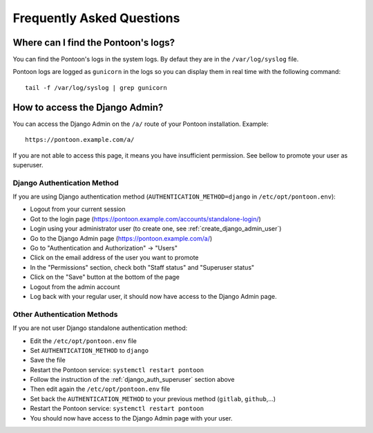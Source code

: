 Frequently Asked Questions
==========================

Where can I find the Pontoon's logs?
------------------------------------

You can find the Pontoon's logs in the system logs. By defaut they are in the ``/var/log/syslog`` file.

Pontoon logs are logged as ``gunicorn`` in the logs so you can display them in real time with the following command::

    tail -f /var/log/syslog | grep gunicorn


How to access the Django Admin?
-------------------------------

You can access the Django Admin on the ``/a/`` route of your Pontoon installation. Example::

    https://pontoon.example.com/a/

If you are not able to access this page, it means you have insufficient permission. See bellow to promote your user as superuser.


.. _django_auth_superuser:

Django Authentication Method
~~~~~~~~~~~~~~~~~~~~~~~~~~~~

If you are using Django authentication method (``AUTHENTICATION_METHOD=django`` in ``/etc/opt/pontoon.env``):

* Logout from your current session
* Got to the login page (https://pontoon.example.com/accounts/standalone-login/)
* Login using your administrator user (to create one, see :ref:`create_django_admin_user`)
* Go to the Django Admin page (https://pontoon.example.com/a/)
* Go to "Authentication and Authorization" → "Users"
* Click on the email address of the user you want to promote
* In the "Permissions" section, check both "Staff status" and "Superuser status"
* Click on the "Save" button at the bottom of the page
* Logout from the admin account
* Log back with your regular user, it should now have access to the Django Admin page.


Other Authentication Methods
~~~~~~~~~~~~~~~~~~~~~~~~~~~~

If you are not user Django standalone authentication method:

* Edit the ``/etc/opt/pontoon.env`` file
* Set ``AUTHENTICATION_METHOD`` to ``django``
* Save the file
* Restart the Pontoon service: ``systemctl restart pontoon``
* Follow the instruction of the :ref:`django_auth_superuser` section above
* Then edit again the ``/etc/opt/pontoon.env`` file
* Set back the ``AUTHENTICATION_METHOD`` to your previous method (``gitlab``, ``github``,...)
* Restart the Pontoon service: ``systemctl restart pontoon``
* You should now have access to the Django Admin page with your user.
